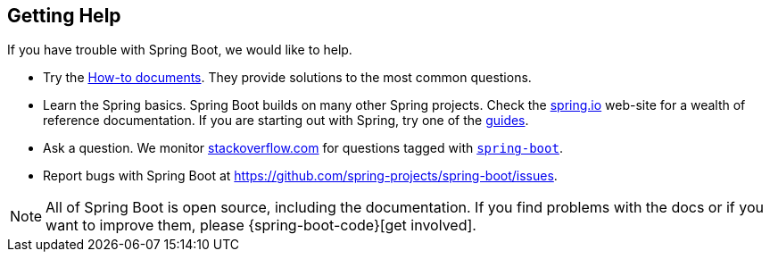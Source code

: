 [[documentation.getting-help]]
== Getting Help
If you have trouble with Spring Boot, we would like to help.

* Try the <<howto#howto, How-to documents>>.
  They provide solutions to the most common questions.
* Learn the Spring basics.
  Spring Boot builds on many other Spring projects.
  Check the https://spring.io[spring.io] web-site for a wealth of reference documentation.
  If you are starting out with Spring, try one of the https://spring.io/guides[guides].
* Ask a question.
  We monitor https://stackoverflow.com[stackoverflow.com] for questions tagged with https://stackoverflow.com/tags/spring-boot[`spring-boot`].
* Report bugs with Spring Boot at https://github.com/spring-projects/spring-boot/issues.

NOTE: All of Spring Boot is open source, including the documentation.
If you find problems with the docs or if you want to improve them, please {spring-boot-code}[get involved].

